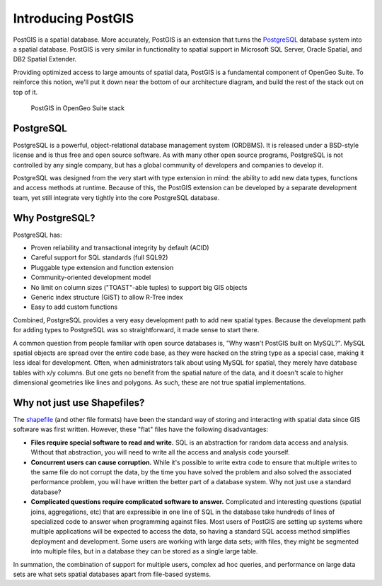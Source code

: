 .. _postgis.introduction:

Introducing PostGIS
===================

PostGIS is a spatial database. More accurately, PostGIS is an extension that turns the `PostgreSQL <http://postgresql.org>`_ database system into a spatial database. PostGIS is very similar in functionality to spatial support in Microsoft SQL Server, Oracle Spatial, and DB2 Spatial Extender.

Providing optimized access to large amounts of spatial data, PostGIS is a fundamental component of OpenGeo Suite. To reinforce this notion, we'll put it down near the bottom of our architecture diagram, and build the rest of the stack out on top of it.

.. figure:: ../suite/img/stack_postgis.png

   PostGIS in OpenGeo Suite stack

.. todo:: Update figure

PostgreSQL
----------

PostgreSQL is a powerful, object-relational database management system (ORDBMS). It is released under a BSD-style license and is thus free and open source software. As with many other open source programs, PostgreSQL is not controlled by any single company, but has a global community of developers and companies to develop it.

PostgreSQL was designed from the very start with type extension in mind: the ability to add new data types, functions and access methods at runtime.  Because of this, the PostGIS extension can be developed by a separate development team, yet still integrate very tightly into the core PostgreSQL database.

Why PostgreSQL?
---------------

PostgreSQL has:

* Proven reliability and transactional integrity by default (ACID)
* Careful support for SQL standards (full SQL92)
* Pluggable type extension and function extension
* Community-oriented development model
* No limit on column sizes ("TOAST"-able tuples) to support big GIS objects
* Generic index structure (GiST) to allow R-Tree index
* Easy to add custom functions

Combined, PostgreSQL provides a very easy development path to add new spatial types. Because the development path for adding types to PostgreSQL was so straightforward, it made sense to start there.

A common question from people familiar with open source databases is, "Why wasn't PostGIS built on MySQL?". MySQL spatial objects are spread over the entire code base, as they were hacked on the string type as a special case, making it less ideal for development. Often, when administrators talk about using MySQL for spatial, they merely have database tables with x/y columns. But one gets no benefit from the spatial nature of the data, and it doesn't scale to higher dimensional geometries like lines and polygons. As such, these are not true spatial implementations.

Why not just use Shapefiles?
----------------------------

The `shapefile <http://en.wikipedia.org/wiki/Shapefile>`_ (and other file formats) have been the standard way of storing and interacting with spatial data since GIS software was first written. However, these "flat" files have the following disadvantages:

* **Files require special software to read and write.**  SQL is an abstraction for random data access and analysis. Without that abstraction, you will need to write all the access and analysis code yourself.
* **Concurrent users can cause corruption.** While it's possible to write extra code to ensure that multiple writes to the same file do not corrupt the data, by the time you have solved the problem and also solved the associated performance problem, you will have written the better part of a database system. Why not just use a standard database?
* **Complicated questions require complicated software to answer.** Complicated and interesting questions (spatial joins, aggregations, etc) that are expressible in one line of SQL in the database take hundreds of lines of specialized code to answer when programming against files. Most users of PostGIS are setting up systems where multiple applications will be expected to access the data, so having a standard SQL access method simplifies deployment and development. Some users are working with large data sets; with files, they might be segmented into multiple files, but in a database they can be stored as a single large table.

In summation, the combination of support for multiple users, complex ad hoc queries, and performance on large data sets are what sets spatial databases apart from file-based systems.
